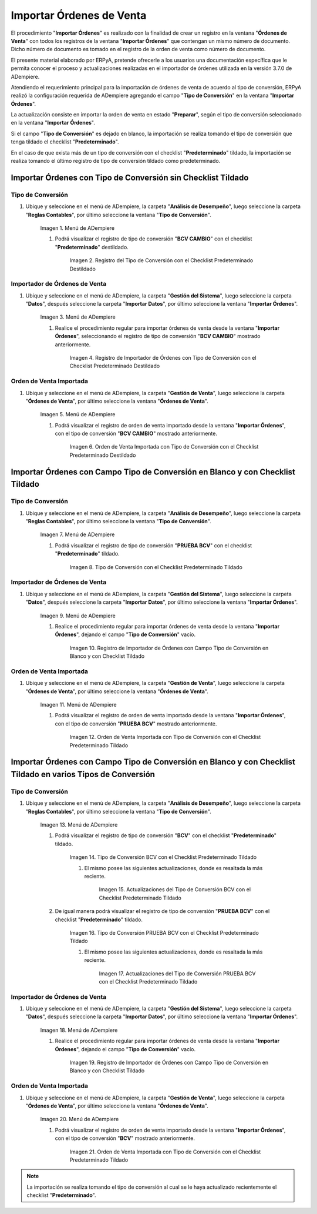 .. |Menú de ADempiere 1| image:: resources/menu-tipo-conversion1.png
.. |Tipo de Conversión con el Checklist Predeterminado Destildado| image:: resources/vent-tipo-conversion1.png
.. |Menú de ADempiere 2| image:: resources/menu-importador-orden1.png
.. |Registro de Importador de Órdenes con Tipo de Conversión con el Checklist Predeterminado Destildado| image:: resources/reg1-importar-orden.png
.. |Menú de ADempiere 3| image:: resources/menu-ordenes-venta1.png
.. |Orden de Venta Importada con Tipo de Conversión con el Checklist Predeterminado Destildado| image:: resources/orden-venta1.png
.. |Tipo de Conversión con el Checklist Predeterminado Tildado| image:: resources/vent-tipo-conversion2.png
.. |Registro de Importador de Órdenes con Campo Tipo de Conversión en Blanco y con Checklist Tildado| image:: resources/reg2-importar-orden.png
.. |Orden de Venta Importada con Tipo de Conversión con el Checklist Predeterminado Tildado| image:: resources/orden-venta2.png
.. |Ventana Tipo de Conversión 1| image:: resources/vent-tipo-conversion3.png
.. |Actualizaciones del Tipo de Conversión 1| image:: resources/actualizacion1.png
.. |Ventana Tipo de Conversión 2| image:: resources/vent-tipo-conversion4.png
.. |Actualizaciones del Tipo de Conversión 2| image:: resources/actualizacion2.png
.. |Registro de Importador de Órdenes con Campo Tipo de Conversión en Blanco y con Checklist Tildado 2| image:: resources/reg3-importar-orden.png
.. |Orden de Venta Importada con Tipo de Conversión con el Checklist Predeterminado Tildado 2| image:: resources/orden-venta3.png

.. _documento/importador-órdenes:

Importar Órdenes de Venta
=========================

El procedimiento "**Importar Órdenes**" es realizado con la finalidad de crear un registro en la ventana "**Órdenes de Venta**" con todos los registros de la ventana "**Importar Órdenes**" que contengan un mismo número de documento. Dicho número de documento es tomado en el registro de la orden de venta como número de documento.

El presente material elaborado por ERPyA, pretende ofrecerle a los usuarios una documentación específica que le permita conocer el proceso y actualizaciones realizadas en el importador de órdenes utilizada en la versión 3.7.0 de ADempiere.

Atendiendo el requerimiento principal para la importación de órdenes de venta de acuerdo al tipo de conversión, ERPyA realizó la configuración requerida de ADempiere agregando el campo "**Tipo de Conversión**" en la ventana "**Importar Órdenes**". 

La actualización consiste en importar la orden de venta en estado "**Preparar**", según el tipo de conversión seleccionado en la ventana "**Importar Órdenes**". 

Si el campo "**Tipo de Conversión**" es dejado en blanco, la importación se realiza tomando el tipo de conversión que tenga tildado el checklist "**Predeterminado**".

En el caso de que exista más de un tipo de conversión con el checklist "**Predeterminado**" tildado, la importación se realiza tomando el último registro de tipo de conversión tildado como predeterminado.

Importar Órdenes con Tipo de Conversión sin Checklist Tildado
-------------------------------------------------------------

Tipo de Conversión
******************

#. Ubique y seleccione en el menú de ADempiere, la carpeta "**Análisis de Desempeño**", luego seleccione la carpeta "**Reglas Contables**", por último seleccione la ventana "**Tipo de Conversión**".

    |Menú de ADempiere 1|

    Imagen 1. Menú de ADempiere

    #. Podrá visualizar el registro de tipo de conversión "**BCV CAMBIO**" con el checklist "**Predeterminado**" destildado.

        |Tipo de Conversión con el Checklist Predeterminado Destildado|

        Imagen 2. Registro del Tipo de Conversión con el Checklist Predeterminado Destildado

Importador de Órdenes de Venta
******************************

#. Ubique y seleccione en el menú de ADempiere, la carpeta "**Gestión del Sistema**", luego seleccione la carpeta "**Datos**", después seleccione la carpeta "**Importar Datos**", por último seleccione la ventana "**Importar Órdenes**".
    
    |Menú de ADempiere 2|

    Imagen 3. Menú de ADempiere

    #. Realice el procedimiento regular para importar órdenes de venta desde la ventana "**Importar Órdenes**", seleccionando el registro de tipo de conversión "**BCV CAMBIO**" mostrado anteriormente.

        |Registro de Importador de Órdenes con Tipo de Conversión con el Checklist Predeterminado Destildado|

        Imagen 4. Registro de Importador de Órdenes con Tipo de Conversión con el Checklist Predeterminado Destildado

Orden de Venta Importada
************************

#. Ubique y seleccione en el menú de ADempiere, la carpeta "**Gestión de Venta**", luego seleccione la carpeta "**Órdenes de Venta**", por último seleccione la ventana "**Órdenes de Venta**".

    |Menú de ADempiere 3|

    Imagen 5. Menú de ADempiere

    #. Podrá visualizar el registro de orden de venta importado desde la ventana "**Importar Órdenes**", con el tipo de conversión "**BCV CAMBIO**" mostrado anteriormente.

        |Orden de Venta Importada con Tipo de Conversión con el Checklist Predeterminado Destildado|

        Imagen 6. Orden de Venta Importada con Tipo de Conversión con el Checklist Predeterminado Destildado

Importar Órdenes con Campo Tipo de Conversión en Blanco y con Checklist Tildado
-------------------------------------------------------------------------------

Tipo de Conversión
******************

#. Ubique y seleccione en el menú de ADempiere, la carpeta "**Análisis de Desempeño**", luego seleccione la carpeta "**Reglas Contables**", por último seleccione la ventana "**Tipo de Conversión**".

    |Menú de ADempiere 1|

    Imagen 7. Menú de ADempiere

    #. Podrá visualizar el registro de tipo de conversión "**PRUEBA BCV**" con el checklist "**Predeterminado**" tildado.

        |Tipo de Conversión con el Checklist Predeterminado Tildado|
        
        Imagen 8. Tipo de Conversión con el Checklist Predeterminado Tildado

Importador de Órdenes de Venta
******************************

#. Ubique y seleccione en el menú de ADempiere, la carpeta "**Gestión del Sistema**", luego seleccione la carpeta "**Datos**", después seleccione la carpeta "**Importar Datos**", por último seleccione la ventana "**Importar Órdenes**".
    
    |Menú de ADempiere 2|

    Imagen 9. Menú de ADempiere

    #. Realice el procedimiento regular para importar órdenes de venta desde la ventana "**Importar Órdenes**", dejando el campo "**Tipo de Conversión**" vacío.

        |Registro de Importador de Órdenes con Campo Tipo de Conversión en Blanco y con Checklist Tildado|

        Imagen 10. Registro de Importador de Órdenes con Campo Tipo de Conversión en Blanco y con Checklist Tildado

Orden de Venta Importada
************************

#. Ubique y seleccione en el menú de ADempiere, la carpeta "**Gestión de Venta**", luego seleccione la carpeta "**Órdenes de Venta**", por último seleccione la ventana "**Órdenes de Venta**".

    |Menú de ADempiere 3|

    Imagen 11. Menú de ADempiere

    #. Podrá visualizar el registro de orden de venta importado desde la ventana "**Importar Órdenes**", con el tipo de conversión "**PRUEBA BCV**" mostrado anteriormente.

        |Orden de Venta Importada con Tipo de Conversión con el Checklist Predeterminado Tildado|

        Imagen 12. Orden de Venta Importada con Tipo de Conversión con el Checklist Predeterminado Tildado


Importar Órdenes con Campo Tipo de Conversión en Blanco y con Checklist Tildado en varios Tipos de Conversión
-------------------------------------------------------------------------------------------------------------

Tipo de Conversión
******************

#. Ubique y seleccione en el menú de ADempiere, la carpeta "**Análisis de Desempeño**", luego seleccione la carpeta "**Reglas Contables**", por último seleccione la ventana "**Tipo de Conversión**".

    |Menú de ADempiere 1|

    Imagen 13. Menú de ADempiere

    #. Podrá visualizar el registro de tipo de conversión "**BCV**" con el checklist "**Predeterminado**" tildado.

        |Ventana Tipo de Conversión 1| 

        Imagen 14. Tipo de Conversión BCV con el Checklist Predeterminado Tildado

        #. El mismo posee las siguientes actualizaciones, donde es resaltada la más reciente.

            |Actualizaciones del Tipo de Conversión 1| 

            Imagen 15. Actualizaciones del Tipo de Conversión BCV con el Checklist Predeterminado Tildado

    #. De igual manera podrá visualizar el registro de tipo de conversión "**PRUEBA BCV**" con el checklist "**Predeterminado**" tildado.

        |Ventana Tipo de Conversión 2| 

        Imagen 16. Tipo de Conversión PRUEBA BCV con el Checklist Predeterminado Tildado

        #. El mismo posee las siguientes actualizaciones, donde es resaltada la más reciente.

            |Actualizaciones del Tipo de Conversión 2| 

            Imagen 17. Actualizaciones del Tipo de Conversión PRUEBA BCV con el Checklist Predeterminado Tildado

Importador de Órdenes de Venta
******************************

#. Ubique y seleccione en el menú de ADempiere, la carpeta "**Gestión del Sistema**", luego seleccione la carpeta "**Datos**", después seleccione la carpeta "**Importar Datos**", por último seleccione la ventana "**Importar Órdenes**".
    
    |Menú de ADempiere 2|

    Imagen 18. Menú de ADempiere

    #. Realice el procedimiento regular para importar órdenes de venta desde la ventana "**Importar Órdenes**", dejando el campo "**Tipo de Conversión**" vacío.

        |Registro de Importador de Órdenes con Campo Tipo de Conversión en Blanco y con Checklist Tildado 2| 

        Imagen 19. Registro de Importador de Órdenes con Campo Tipo de Conversión en Blanco y con Checklist Tildado

Orden de Venta Importada
************************

#. Ubique y seleccione en el menú de ADempiere, la carpeta "**Gestión de Venta**", luego seleccione la carpeta "**Órdenes de Venta**", por último seleccione la ventana "**Órdenes de Venta**".

    |Menú de ADempiere 3|

    Imagen 20. Menú de ADempiere

    #. Podrá visualizar el registro de orden de venta importado desde la ventana "**Importar Órdenes**", con el tipo de conversión "**BCV**" mostrado anteriormente.

        |Orden de Venta Importada con Tipo de Conversión con el Checklist Predeterminado Tildado 2|

        Imagen 21. Orden de Venta Importada con Tipo de Conversión con el Checklist Predeterminado Tildado

.. note::

    La importación se realiza tomando el tipo de conversión al cual se le haya actualizado recientemente el checklist "**Predeterminado**".